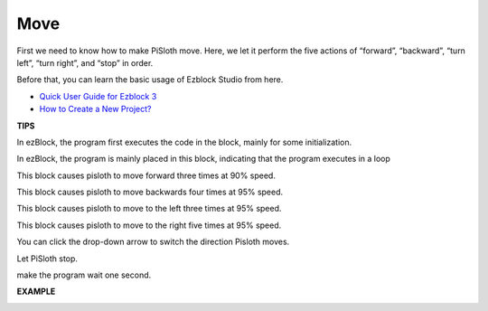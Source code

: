 Move
========

First we need to know how to make PiSloth move. Here, we let it perform the five actions of “forward”, “backward”, “turn left”, “turn right”, and “stop” in order.

Before that, you can learn the basic usage of Ezblock Studio from here.

* `Quick User Guide for Ezblock 3 <https://docs.sunfounder.com/projects/ezblock3/en/latest/quick_user_guide_for_ezblock3.html>`_

* `How to Create a New Project? <https://docs.sunfounder.com/projects/ezblock3/en/latest/create_new.html>`_

**TIPS**

.. image:: img/move8.png
  :width: 150

In ezBlock, the program first executes the code in the block, mainly for some initialization.

.. image:: img/move9.png
  :width: 150

In ezBlock, the program is mainly placed in this block, indicating that the program executes in a loop

.. image:: img/move1.png
  :width: 500

This block causes pisloth to move forward three times at 90% speed.

.. image:: img/move2.png
  :width: 500

This block causes pisloth to move backwards four times at 95% speed.

.. image:: img/move3.png
  :width: 500

This block causes pisloth to move to the left three times at 95% speed.

.. image:: img/move4.png
  :width: 500

This block causes pisloth to move to the right five times at 95% speed.

You can click the drop-down arrow to switch the direction Pisloth moves.

.. image:: img/move5.png
  :width: 500

Let PiSloth stop.

.. image:: img/move7.png
  :width: 250

make the program wait one second.

**EXAMPLE**

.. image:: img/move6.png
  :width: 500